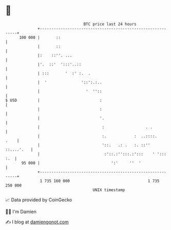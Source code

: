 * 👋

#+begin_example
                                     BTC price last 24 hours                    
                 +------------------------------------------------------------+ 
         100 000 |       ::                                                   | 
                 |       ::                                                   | 
                 |:    ::''. ...                                              | 
                 |'.  ::'  ':::'..::                                          | 
                 | :::       '  :' :.  .                                      | 
                 |  '               '::':.:..                                 | 
                 |                    '  ''::                                 | 
   $ USD         |                          :                                 | 
                 |                          :                                 | 
                 |                          '.                                | 
                 |                           :                  . .           | 
                 |                           :.            :  ..::::.    .    | 
                 |                           '::.   .: .   :. ::'' ::....'.   | 
                 |                            :'::.:'':::.:':::    ' '::: :.  | 
          95 000 |                               ':'     ''  '                | 
                 +------------------------------------------------------------+ 
                  1 735 160 000                                  1 735 250 000  
                                         UNIX timestamp                         
#+end_example
📈 Data provided by CoinGecko

🧑‍💻 I'm Damien

✍️ I blog at [[https://www.damiengonot.com][damiengonot.com]]
